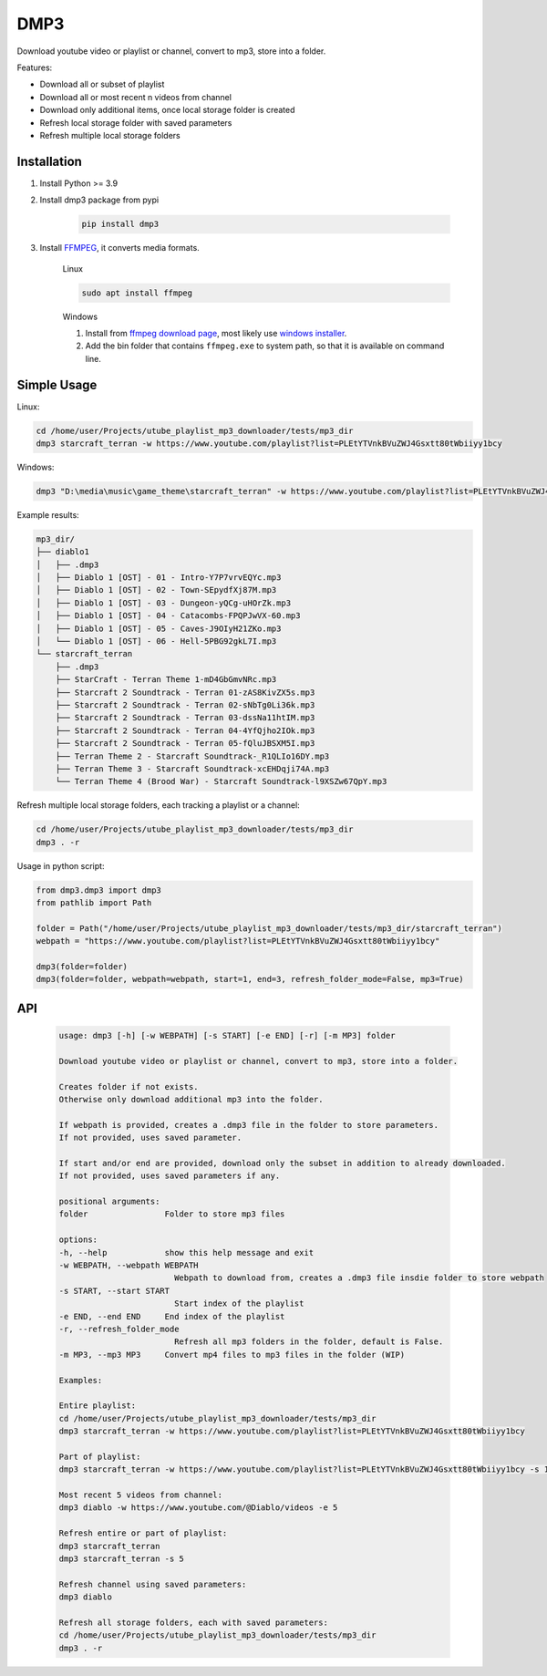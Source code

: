 ===============================
DMP3
===============================

Download youtube video or playlist or channel, convert to mp3, store into a folder.

Features:

- Download all or subset of playlist
- Download all or most recent n videos from channel
- Download only additional items, once local storage folder is created
- Refresh local storage folder with saved parameters
- Refresh multiple local storage folders

Installation
------------

#. Install Python >= 3.9

#. Install dmp3 package from pypi

    .. code-block:: console

        pip install dmp3

#. Install `FFMPEG <https://ffmpeg.org/>`_, it converts media formats. 

    Linux

    .. code-block:: console

        sudo apt install ffmpeg

    Windows
    
    #. Install from `ffmpeg download page <https://ffmpeg.org/download.html>`_,
       most likely use `windows installer <https://www.gyan.dev/ffmpeg/builds/ffmpeg-release-essentials.zip>`_.
    #. Add the bin folder that contains ``ffmpeg.exe`` to system path,
       so that it is available on command line.

Simple Usage
--------------

Linux:

.. code-block:: console

    cd /home/user/Projects/utube_playlist_mp3_downloader/tests/mp3_dir
    dmp3 starcraft_terran -w https://www.youtube.com/playlist?list=PLEtYTVnkBVuZWJ4Gsxtt80tWbiiyy1bcy

Windows:

.. code-block:: console

    dmp3 "D:\media\music\game_theme\starcraft_terran" -w https://www.youtube.com/playlist?list=PLEtYTVnkBVuZWJ4Gsxtt80tWbiiyy1bcy

Example results:

.. code-block:: text

    mp3_dir/
    ├── diablo1
    │   ├── .dmp3
    │   ├── Diablo 1 [OST] - 01 - Intro-Y7P7vrvEQYc.mp3
    │   ├── Diablo 1 [OST] - 02 - Town-SEpydfXj87M.mp3
    │   ├── Diablo 1 [OST] - 03 - Dungeon-yQCg-uHOrZk.mp3
    │   ├── Diablo 1 [OST] - 04 - Catacombs-FPQPJwVX-60.mp3
    │   ├── Diablo 1 [OST] - 05 - Caves-J9OIyH21ZKo.mp3
    │   └── Diablo 1 [OST] - 06 - Hell-5PBG92gkL7I.mp3
    └── starcraft_terran
        ├── .dmp3
        ├── StarCraft - Terran Theme 1-mD4GbGmvNRc.mp3
        ├── Starcraft 2 Soundtrack - Terran 01-zAS8KivZX5s.mp3
        ├── Starcraft 2 Soundtrack - Terran 02-sNbTg0Li36k.mp3
        ├── Starcraft 2 Soundtrack - Terran 03-dssNa11htIM.mp3
        ├── Starcraft 2 Soundtrack - Terran 04-4YfQjho2IOk.mp3
        ├── Starcraft 2 Soundtrack - Terran 05-fQluJBSXM5I.mp3
        ├── Terran Theme 2 - Starcraft Soundtrack-_R1QLIo16DY.mp3
        ├── Terran Theme 3 - Starcraft Soundtrack-xcEHDqji74A.mp3
        └── Terran Theme 4 (Brood War) - Starcraft Soundtrack-l9XSZw67QpY.mp3

Refresh multiple local storage folders, each tracking a playlist or a channel:

.. code-block:: console

    cd /home/user/Projects/utube_playlist_mp3_downloader/tests/mp3_dir
    dmp3 . -r

Usage in python script:

.. code-block:: Python

        from dmp3.dmp3 import dmp3
        from pathlib import Path

        folder = Path("/home/user/Projects/utube_playlist_mp3_downloader/tests/mp3_dir/starcraft_terran")
        webpath = "https://www.youtube.com/playlist?list=PLEtYTVnkBVuZWJ4Gsxtt80tWbiiyy1bcy"

        dmp3(folder=folder)
        dmp3(folder=folder, webpath=webpath, start=1, end=3, refresh_folder_mode=False, mp3=True)

API
-------

   .. code-block:: console
   
        usage: dmp3 [-h] [-w WEBPATH] [-s START] [-e END] [-r] [-m MP3] folder

        Download youtube video or playlist or channel, convert to mp3, store into a folder.

        Creates folder if not exists.
        Otherwise only download additional mp3 into the folder.

        If webpath is provided, creates a .dmp3 file in the folder to store parameters.
        If not provided, uses saved parameter.

        If start and/or end are provided, download only the subset in addition to already downloaded.
        If not provided, uses saved parameters if any.

        positional arguments:
        folder                Folder to store mp3 files

        options:
        -h, --help            show this help message and exit
        -w WEBPATH, --webpath WEBPATH
                                Webpath to download from, creates a .dmp3 file insdie folder to store webpath
        -s START, --start START
                                Start index of the playlist
        -e END, --end END     End index of the playlist
        -r, --refresh_folder_mode
                                Refresh all mp3 folders in the folder, default is False.
        -m MP3, --mp3 MP3     Convert mp4 files to mp3 files in the folder (WIP)

        Examples:

        Entire playlist:
        cd /home/user/Projects/utube_playlist_mp3_downloader/tests/mp3_dir
        dmp3 starcraft_terran -w https://www.youtube.com/playlist?list=PLEtYTVnkBVuZWJ4Gsxtt80tWbiiyy1bcy

        Part of playlist:
        dmp3 starcraft_terran -w https://www.youtube.com/playlist?list=PLEtYTVnkBVuZWJ4Gsxtt80tWbiiyy1bcy -s 1 -e 2

        Most recent 5 videos from channel:
        dmp3 diablo -w https://www.youtube.com/@Diablo/videos -e 5

        Refresh entire or part of playlist:
        dmp3 starcraft_terran
        dmp3 starcraft_terran -s 5

        Refresh channel using saved parameters:
        dmp3 diablo

        Refresh all storage folders, each with saved parameters:
        cd /home/user/Projects/utube_playlist_mp3_downloader/tests/mp3_dir
        dmp3 . -r
